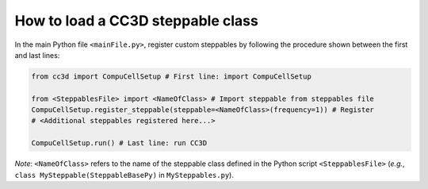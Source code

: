 How to load a CC3D steppable class
======================================================================================
In the main Python file ``<mainFile.py>``, register custom steppables by following the procedure
shown between the first and last lines:

.. code-block:: python

    from cc3d import CompuCellSetup # First line: import CompuCellSetup

    from <SteppablesFile> import <NameOfClass> # Import steppable from steppables file
    CompuCellSetup.register_steppable(steppable=<NameOfClass>(frequency=1)) # Register
    # <Additional steppables registered here...>

    CompuCellSetup.run() # Last line: run CC3D


*Note*: ``<NameOfClass>`` refers to the name of the steppable class defined in the Python script
``<SteppablesFile>`` (*e.g.*, ``class MySteppable(SteppableBasePy)`` in ``MySteppables.py``).


